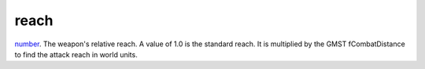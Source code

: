 reach
====================================================================================================

`number`_. The weapon's relative reach. A value of 1.0 is the standard reach. It is multiplied by the GMST fCombatDistance to find the attack reach in world units.

.. _`number`: ../../../lua/type/number.html
